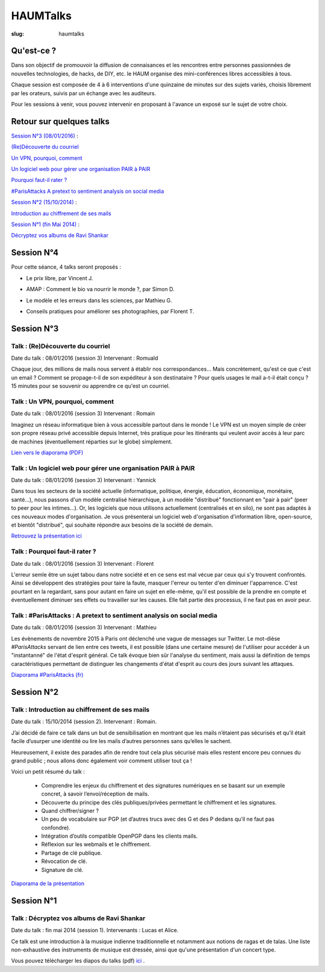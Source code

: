 =========
HAUMTalks
=========

:slug: haumtalks

.. image:: /images/talks/nextevent.png

.. image:: /images/bannieres_projets/haumtalks.1.jpg

Qu'est-ce ?
------------

Dans son objectif de promouvoir la diffusion de connaisances et les rencontres entre personnes passionnées de nouvelles technologies, de hacks, de DIY, etc. le HAUM organise des mini-conférences libres accessibles à tous.

Chaque session est composée de 4 à 6 interventions d'une quinzaine de minutes sur des sujets variés, choisis librement par les orateurs, suivis par un échange avec les auditeurs.

Pour les sessions à venir, vous pouvez intervenir en proposant à l'avance un exposé sur le sujet de votre choix.


Retour sur quelques talks
-------------------------

`Session N°3 (08/01/2016)`_ :

`(Re)Découverte du courriel`_

`Un VPN, pourquoi, comment`_

`Un logiciel web pour gérer une organisation PAIR à PAIR`_

`Pourquoi faut-il rater ?`_

`#ParisAttacks A pretext to sentiment analysis on social media`_

`Session N°2 (15/10/2014)`_ :

`Introduction au chiffrement de ses mails`_

`Session N°1 (fin Mai 2014)`_ :

`Décryptez vos albums de Ravi Shankar`_

.. _Session N°4 (18/02/2016):

Session N°4
-----------

Pour cette séance, 4 talks seront proposés :

- Le prix libre, par Vincent J.

.. container:: aligncenter

    .. raw:: html

        <video width="560" height="315" controls>
            <source src="http://haum.svallee.fr/talks4/1_prix_libre.mp4" type="video/mp4">
        </video>

- AMAP : Comment le bio va nourrir le monde ?, par Simon D.

.. container:: aligncenter

    .. raw:: html

        <video width="560" height="315" controls>
            <source src="http://haum.svallee.fr/talks4/2_amap.mp4" type="video/mp4">
        </video>

- Le modèle et les erreurs dans les sciences, par Mathieu G.

.. container:: aligncenter

    .. raw:: html

        <video width="560" height="315" controls>
            <source src="http://haum.svallee.fr/talks4/3_erreurs.mp4" type="video/mp4">
        </video>

- Conseils pratiques pour améliorer ses photographies, par Florent T.

.. container:: aligncenter

    .. raw:: html

        <video width="560" height="315" controls>
            <source src="http://haum.svallee.fr/talks4/4_photo.mp4" type="video/mp4">
        </video>


.. _Session N°3 (08/01/2016):

Session N°3
-----------

.. _(Re)Découverte du courriel:

Talk : (Re)Découverte du courriel
"""""""""""""""""""""""""""""""""
Date du talk : 08/01/2016 (session 3)
Intervenant : Romuald

Chaque jour, des millions de mails nous servent à établir nos
correspondances... Mais concrètement, qu'est ce que c'est un email ? Comment
se propage-t-il de son expéditeur à son destinataire ? Pour quels usages le mail
a-t-il était conçu ?
15 minutes pour se souvenir ou apprendre ce qu'est un courriel.

.. container:: aligncenter

    .. raw:: html

        <video width="560" height="315" controls>
            <source src="http://haum.svallee.fr/3_mails_720p.mp4" type="video/mp4">
        </video>

.. _Un VPN, pourquoi, comment:

Talk : Un VPN, pourquoi, comment
""""""""""""""""""""""""""""""""
Date du talk : 08/01/2016 (session 3)
Intervenant : Romain

Imaginez un réseau informatique bien à vous accessible partout dans le
monde ! Le VPN est un moyen simple de créer son propre réseau privé
accessible depuis Internet, très pratique pour les itinérants qui
veulent avoir accès à leur parc de machines (éventuellement réparties
sur le globe) simplement.


.. container:: aligncenter

    .. raw:: html

        <video width="560" height="315" controls>
            <source src="http://haum.svallee.fr/4_vpn_720p.mp4" type="video/mp4">
        </video>


`Lien vers le diaporama (PDF) </images/talks/un_vpn_pourquoi_comment.pdf>`_

.. _Un logiciel web pour gérer une organisation PAIR à PAIR:

Talk : Un logiciel web pour gérer une organisation PAIR à PAIR
"""""""""""""""""""""""""""""""""""""""""""""""""""""""""""""""
Date du talk : 08/01/2016 (session 3)
Intervenant : Yannick

Dans tous les secteurs de la société actuelle (informatique, politique, énergie, éducation, économique, monétaire, santé...), nous passons d'un modèle centralisé hiérarchique, à un modèle "distribué" fonctionnant en "pair à pair" (peer to peer pour les intimes...). Or, les logiciels que nous utilisons actuellement (centralisés et en silo), ne sont pas adaptés à ces nouveaux modes d'organisation.
Je vous présenterai un logiciel web d'organisation d'information libre, open-source, et bientôt "distribué", qui souhaite répondre aux besoins de la société de demain.

.. container:: aligncenter

    .. raw:: html

        <video width="560" height="315" controls>
            <source src="http://haum.svallee.fr/5_pairapair_720p.mp4" type="video/mp4">
        </video>

`Retrouvez la présentation ici`_

.. _Pourquoi faut-il rater ?:

Talk : Pourquoi faut-il rater ?
"""""""""""""""""""""""""""""""
Date du talk : 08/01/2016 (session 3)
Intervenant : Florent

L'erreur semle être un sujet tabou dans notre société et en ce sens est mal vécue par ceux qui s'y trouvent confrontés. Ainsi se développent des stratégies pour taire la faute, masquer l'erreur ou tenter d'en diminuer l'apparrence. C'est pourtant en la regardant, sans pour autant en faire un sujet en elle-même, qu'il est possible de la prendre en compte et éventuellement diminuer ses effets ou travailler sur les causes. Elle fait partie des processus, il ne faut pas en avoir peur.

.. _#ParisAttacks A pretext to sentiment analysis on social media:

Talk : #ParisAttacks : A pretext to sentiment analysis on social media
""""""""""""""""""""""""""""""""""""""""""""""""""""""""""""""""""""""
Date du talk : 08/01/2016 (session 3)
Intervenant : Mathieu

Les évènements de novembre 2015 à Paris ont déclenché une vague de messages sur Twitter. Le mot-dièse *#ParisAttacks*
servant de lien entre ces tweets, il est possible (dans une certaine mesure) de l'utiliser pour accéder à un
"instantanné" de l'état d'esprit général. Ce talk évoque bien sûr l'analyse du sentiment, mais aussi la définition de
temps caractéristiques permettant de distinguer les changements d'état d'esprit au cours des jours suivant les attaques.

.. container:: aligncenter

    .. raw:: html

        <video width="560" height="315" controls>
            <source src="http://haum.svallee.fr/1_twitter_720p.mp4" type="video/mp4">
        </video>

`Diaporama #ParisAttacks (fr)`_


.. _Diaporama #ParisAttacks (fr) : /images/talks/parisattacks_social_analysis.pdf
.. _Retrouvez la présentation ici : https://fluidlog.hackpad.com/Talk-Carto-PAIR-PAIR-kSoqSo169Af

.. _Session N°2 (15/10/2014):

Session N°2
-----------

.. _Introduction au chiffrement de ses mails:

Talk : Introduction au chiffrement de ses mails
"""""""""""""""""""""""""""""""""""""""""""""""
Date du talk : 15/10/2014 (session 2).
Intervenant : Romain.

J’ai décidé de faire ce talk dans un but de sensibilisation en montrant que les
mails n’étaient pas sécurisés et qu’il était facile d’usurper une identité ou
lire les mails d’autres personnes sans qu’elles le sachent.

Heureusement, il existe des parades afin de rendre tout cela plus sécurisé mais
elles restent encore peu connues du grand public ; nous allons donc également
voir comment utiliser tout ça !

Voici un petit résumé du talk :

 - Comprendre les enjeux du chiffrement et des signatures numériques en se
   basant sur un exemple concret, à savoir l’envoi/réception de mails.
 - Découverte du principe des clés publiques/privées permettant le chiffrement
   et les signatures.
 - Quand chiffrer/signer ?
 - Un peu de vocabulaire sur PGP (et d’autres trucs avec des G et des P
   dedans qu’il ne faut pas confondre).
 - Intégration d’outils compatible OpenPGP dans les clients mails.
 - Réflexion sur les webmails et le chiffrement.
 - Partage de clé publique.
 - Révocation de clé.
 - Signature de clé.

.. container:: aligncenter

    .. raw:: html

        <iframe width="560" height="315" src="https://www.youtube.com/embed/2PrsVkCQ9dU" frameborder="0" allowfullscreen></iframe>

`Diaporama de la présentation </images/talks/chiffrement_mails_presentation.pdf>`_


.. _Session N°1 (fin Mai 2014):

Session N°1
-----------

.. _Décryptez vos albums de Ravi Shankar:

Talk : Décryptez vos albums de Ravi Shankar
"""""""""""""""""""""""""""""""""""""""""""
Date du talk : fin mai 2014 (session 1).
Intervenants : Lucas et Alice.

Ce talk est une introduction à la musique indienne traditionnelle et notamment aux notions de ragas et de talas. Une liste non-exhaustive des instruments de musique est dressée, ainsi que qu'une présentation d'un concert type.

Vous pouvez télécharger les diapos du talks (pdf) ici_ .

.. _ici : http://haum.org/images/talks/ravi_shankar_presentation.pdf
.. _IRC : http://irc.lc/freenode/haum
.. _retour_talks : /haumtalks_cr.html
.. _liste de diffusion : http://lists.matael.org/mailman/listinfo/haum_hackerspace
.. _Épicerie du pré : http://epiceriedupre.fr/
